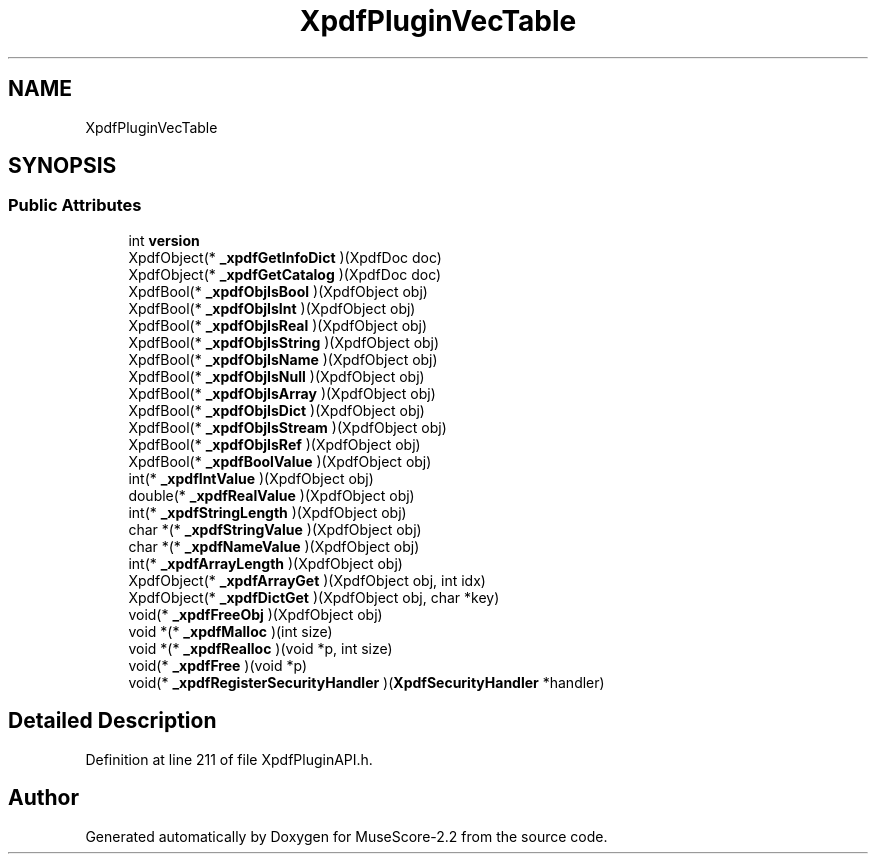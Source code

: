 .TH "XpdfPluginVecTable" 3 "Mon Jun 5 2017" "MuseScore-2.2" \" -*- nroff -*-
.ad l
.nh
.SH NAME
XpdfPluginVecTable
.SH SYNOPSIS
.br
.PP
.SS "Public Attributes"

.in +1c
.ti -1c
.RI "int \fBversion\fP"
.br
.ti -1c
.RI "XpdfObject(* \fB_xpdfGetInfoDict\fP )(XpdfDoc doc)"
.br
.ti -1c
.RI "XpdfObject(* \fB_xpdfGetCatalog\fP )(XpdfDoc doc)"
.br
.ti -1c
.RI "XpdfBool(* \fB_xpdfObjIsBool\fP )(XpdfObject obj)"
.br
.ti -1c
.RI "XpdfBool(* \fB_xpdfObjIsInt\fP )(XpdfObject obj)"
.br
.ti -1c
.RI "XpdfBool(* \fB_xpdfObjIsReal\fP )(XpdfObject obj)"
.br
.ti -1c
.RI "XpdfBool(* \fB_xpdfObjIsString\fP )(XpdfObject obj)"
.br
.ti -1c
.RI "XpdfBool(* \fB_xpdfObjIsName\fP )(XpdfObject obj)"
.br
.ti -1c
.RI "XpdfBool(* \fB_xpdfObjIsNull\fP )(XpdfObject obj)"
.br
.ti -1c
.RI "XpdfBool(* \fB_xpdfObjIsArray\fP )(XpdfObject obj)"
.br
.ti -1c
.RI "XpdfBool(* \fB_xpdfObjIsDict\fP )(XpdfObject obj)"
.br
.ti -1c
.RI "XpdfBool(* \fB_xpdfObjIsStream\fP )(XpdfObject obj)"
.br
.ti -1c
.RI "XpdfBool(* \fB_xpdfObjIsRef\fP )(XpdfObject obj)"
.br
.ti -1c
.RI "XpdfBool(* \fB_xpdfBoolValue\fP )(XpdfObject obj)"
.br
.ti -1c
.RI "int(* \fB_xpdfIntValue\fP )(XpdfObject obj)"
.br
.ti -1c
.RI "double(* \fB_xpdfRealValue\fP )(XpdfObject obj)"
.br
.ti -1c
.RI "int(* \fB_xpdfStringLength\fP )(XpdfObject obj)"
.br
.ti -1c
.RI "char *(* \fB_xpdfStringValue\fP )(XpdfObject obj)"
.br
.ti -1c
.RI "char *(* \fB_xpdfNameValue\fP )(XpdfObject obj)"
.br
.ti -1c
.RI "int(* \fB_xpdfArrayLength\fP )(XpdfObject obj)"
.br
.ti -1c
.RI "XpdfObject(* \fB_xpdfArrayGet\fP )(XpdfObject obj, int idx)"
.br
.ti -1c
.RI "XpdfObject(* \fB_xpdfDictGet\fP )(XpdfObject obj, char *key)"
.br
.ti -1c
.RI "void(* \fB_xpdfFreeObj\fP )(XpdfObject obj)"
.br
.ti -1c
.RI "void *(* \fB_xpdfMalloc\fP )(int size)"
.br
.ti -1c
.RI "void *(* \fB_xpdfRealloc\fP )(void *p, int size)"
.br
.ti -1c
.RI "void(* \fB_xpdfFree\fP )(void *p)"
.br
.ti -1c
.RI "void(* \fB_xpdfRegisterSecurityHandler\fP )(\fBXpdfSecurityHandler\fP *handler)"
.br
.in -1c
.SH "Detailed Description"
.PP 
Definition at line 211 of file XpdfPluginAPI\&.h\&.

.SH "Author"
.PP 
Generated automatically by Doxygen for MuseScore-2\&.2 from the source code\&.
